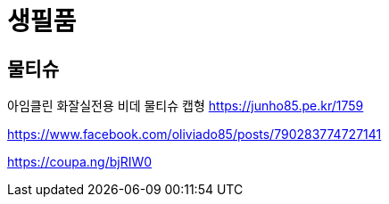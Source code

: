 = 생필품

== 물티슈
아임클린 화잘실전용 비데 물티슈 캡형
https://junho85.pe.kr/1759

https://www.facebook.com/oliviado85/posts/790283774727141

https://coupa.ng/bjRIW0

